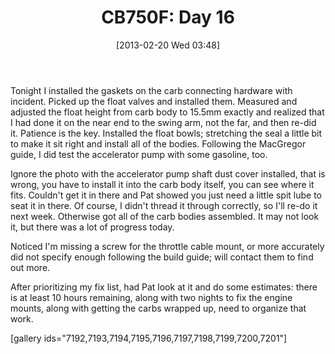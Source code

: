 #+POSTID: 7187
#+DATE: [2013-02-20 Wed 03:48]
#+OPTIONS: toc:nil num:nil todo:nil pri:nil tags:nil ^:nil TeX:nil
#+CATEGORY: Link
#+TAGS: 02947, CB750, CB750F, Honda, Motorcycle, Repair
#+TITLE: CB750F: Day 16

Tonight I installed the gaskets on the carb connecting hardware with incident. Picked up the float valves and installed them. Measured and adjusted the float height from carb body to 15.5mm exactly and realized that I had done it on the near end to the swing arm, not the far, and then re-did it. Patience is the key. Installed the float bowls; stretching the seal a little bit to make it sit right and install all of the bodies. Following the MacGregor guide, I did test the accelerator pump with some gasoline, too. 

Ignore the photo with the accelerator pump shaft dust cover installed, that is wrong, you have to install it into the carb body itself, you can see where it fits. Couldn't get it in there and Pat showed you just need a little spit lube to seat it in there. Of course, I didn't thread it through correctly, so I'll re-do it next week. Otherwise got all of the carb bodies assembled. It may not look it, but there was a lot of progress today. 

Noticed I'm missing a screw for the throttle cable mount, or more accurately did not specify enough following the build guide; will contact them to find out more. 

After prioritizing my fix list, had Pat look at it and do some estimates: there is at least 10 hours remaining, along with two nights to fix the engine mounts, along with getting the carbs wrapped up, need to organize that work.

[gallery ids="7192,7193,7194,7195,7196,7197,7198,7199,7200,7201"]



